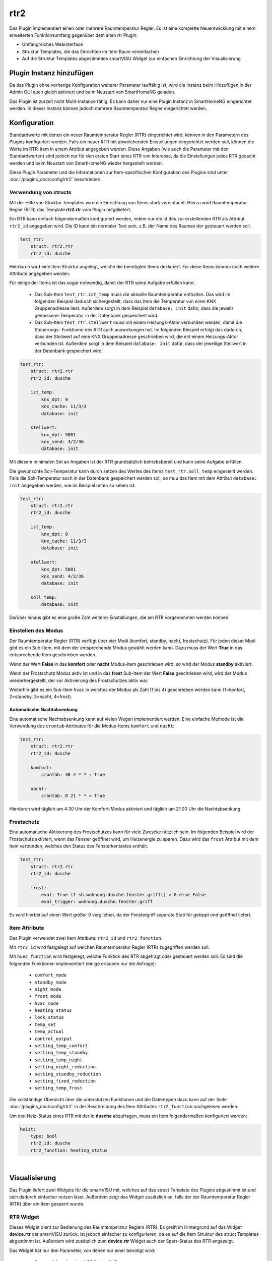 .. index:: Plugins; rtr2 (Raumtemperatur Regler v2)
.. index:: rtr rtr2

rtr2
####

Das Plugin implementiert einen oder mehrere Raumtemperatur Regler. Es ist eine komplette Neuentwicklung mit einem
erweiterten Funktionsumfang gegenüber dem alten rtr Plugin:

- Umfangreiches Webinterface
- Struktur Templates, die das Einrichten im Item Baum vereinfachen
- Auf die Struktur Templates abgestimmtes smartVISU Widget zur einfachen Einrichtung der Visualisierung


Plugin Instanz hinzufügen
=========================

Da das Plugin ohne vorherige Konfiguration weiterer Parameter lauffähig ist, wird die Instanz beim Hinzufügen in
der Admin GUI auch gleich aktiviert und beim Neustart von SmartHomeNG geladen.

Das Plugin ist zurzeit nicht Multi-Instance fähig. Es kann daher nur eine Plugin Instanz in SmartHomeNG eingerichtet
werden. In dieser Instanz können jedoch mehrere Raumtemperatur Regler eingerichtet werden.


Konfiguration
=============

Standardwerte mit denen ein neuer Raumtemperatur Regler (RTR) eingerichtet wird, können in den Parametern des Plugins
konfiguriert werden. Falls ein neuer RTR mit abweichenden Einstellungen eingerichtet werden soll, können die Werte
im RTR-Item in einem Attribut angegeben werden. Diese Angaben (wie auch die Parameter mit den Standardwerten) sind
jedoch nur für den ersten Start eines RTR von Interesse, da die Einstellungen jedes RTR gecacht werden und beim
Neustart von SmartHomeNG wieder hergestellt werden.

Diese Plugin Parameter und die Informationen zur Item-spezifischen Konfiguration des Plugins sind
unter :doc:`/plugins_doc/config/rtr2` beschrieben.


Verwendung von structs
----------------------

Mit der Hilfe von Struktur Templates wird die Einrichtung von Items stark vereinfacht. Hierzu wird Raumtemperatur
Regler (RTR) das Template **rtr2.rtr** vom Plugin mitgeliefert.

Ein RTR kann einfach folgendermaßen konfiguriert werden, indem nur die Id des zur erstellenden RTR als Attribut
``rtr2_id`` angegeben wird. Die ID kann ein normaler Text sein, z.B. der Name des Raumes der gesteuert werden soll.

.. code-block:: yaml

    test_rtr:
        struct: rtr2.rtr
        rtr2_id: dusche


Hierdurch wird eine Item Struktur angelegt, welche die benötigten Items deklariert. Für diese Items können noch
weitere Attribute angegeben werden.

Für einige der Items ist das sogar notwendig, damit der RTR seine Aufgabe erfüllen kann:

  - Das Sub-Item ``test_rtr.ist_temp`` muss die aktuelle Raumtemperatur enthalten. Das wird im folgenden Beispiel
    dadurch sichergestellt, dass das Item die Temperatur von einer KNX Gruppenadresse liest. Außerdem sorgt in dem
    Beispiel ``database: init`` dafür, dass die jeweils gemessene Temperatur in der Datenbank gespeichert wird.

  - Das Sub-Item ``test_rtr.stellwert`` muss mit einem Heizungs-Aktor verbunden werden, damit die Steuerungs-
    Funktiomn des RTR auch auswirkungen hat. Im folgenden Beispiel erfolgt das dadurch, dass der Stellwert auf
    eine KNX Gruppenadresse geschrieben wird, die mit einem Heizungs-Aktor verbunden ist. Außerdem sorgt in dem
    Beispiel ``database: init`` dafür, dass der jeweilige Stellwert in der Datenbank gespeichert wird.

.. code-block:: yaml

    test_rtr:
        struct: rtr2.rtr
        rtr2_id: dusche

        ist_temp:
            knx_dpt: 9
            knx_cache: 11/3/3
            database: init

        stellwert:
            knx_dpt: 5001
            knx_send: 4/2/36
            database: init


Mit diesem minimalen Set an Angaben ist der RTR grundsätzlich betriebsbereit und kann seine Aufgabe erfüllen.

Die gewünschte Soll-Temperatur kann durch setzen des Wertes des Items ``test_rtr.soll_temp`` eingestellt werden.
Falls die Soll-Temperatur auch in der Datenbank gespeichert werden soll, so muu das Item mit dem Attribut
``database: init`` angegeben werden, wie im Beispiel unten zu sehen ist.

.. code-block:: yaml

    test_rtr:
        struct: rtr2.rtr
        rtr2_id: dusche

        ist_temp:
            knx_dpt: 9
            knx_cache: 11/3/3
            database: init

        stellwert:
            knx_dpt: 5001
            knx_send: 4/2/36
            database: init

        soll_temp:
            database: init


Darüber hinaus gibt es eine große Zahl weiterer Einstallungen, die am RTR vorgenommen werden können.


Einstellen des Modus
--------------------

Der Raumtemperatur Regler (RTR) verfügt über vier Modi (komfort, standby, nacht, frostschutz). Für jeden dieser
Modi gibt es ein Sub-Item, mit dem der entsprechende Modus gewählt werden kann. Dazu muss der Wert **True** in
das entsprechende Item geschrieben werden.

Wenn der Wert **False** in das **komfort** oder **nacht** Modus-Item geschrieben wird, so wird der Modus **standby**
aktiviert.

Wenn der Frostschutz Modus aktiv ist und in das **frost** Sub-Item der Wert **False** geschrieben wird, wird der
Modus wiederhergestellt, der vor Aktivierung des Frostschutzes aktiv war.

Weiterhin gibt es ein Sub-Item ``hvac`` in welches der Modus als Zahl (1 bis 4) geschrieben werden kann (1=konfort,
2=standby, 3=nacht, 4=frost).

Automatische Nachtabsenkung
~~~~~~~~~~~~~~~~~~~~~~~~~~~

Eine automatische Nachtabsenkung kann auf vielen Wegen implementiert werden. Eine einfache Methode ist die
Verwendung des ``crontab`` Attributes für die Modus-Items ``komfort`` und ``nacht``:

.. code-block:: yaml

    test_rtr:
        struct: rtr2.rtr
        rtr2_id: dusche

        komfort:
            crontab: 30 4 * * = True

        nacht:
            crontab: 0 21 * * = True

Hierdurch wird täglich um 4:30 Uhr der Komfort-Modus aktiviert und täglich um 21:00 Uhr die Nachtabsenkung.


Frostschutz
-----------

Eine automatische Aktivierung des Frostschutzes kann für viele Zwescke nützlich sein. Im folgenden Beispiel wird
der Frostschutz aktiviert, wenn das Fenster geöffnet wird, um Heizenergie zu sparen. Dazu wird das ``frost`` Attribut
mit dem Item verbunden, welches den Status des Fensterkontaktes enthält.

.. code-block:: yaml

    test_rtr:
        struct: rtr2.rtr
        rtr2_id: dusche

        frost:
            eval: True if sh.wohnung.dusche.fenster.griff() > 0 else False
            eval_trigger: wohnung.dusche.fenster.griff

Es wird hierbei auf einen Wert größer 0 verglichen, da der Fenstergriff separate Stati für gekippt ond geöffnet
liefert.


Item Attribute
--------------

Das Plugin verwendet zwei Item Attribute: ``rtr2_id`` und ``rtr2_function``.

Mit ``rtr2_id`` wird festgelegt auf welchen Raumtemperatur Regler (RTR) zugegriffen werden soll.

Mit ``hue2_function`` wird festgelegt, welche Funktion des RTR abgefragt oder gesteuert werden soll.
Es sind die folgenden Funktionen implementiert (einige erlauben nur die Abfrage):

    - ``comfort_mode``
    - ``standby_mode``
    - ``night_mode``
    - ``frost_mode``
    - ``hvac_mode``
    - ``heating_status``
    - ``lock_status``
    - ``temp_set``
    - ``temp_actual``
    - ``control_output``
    - ``setting_temp_comfort``
    - ``setting_temp_standby``
    - ``setting_temp_night``
    - ``setting_night_reduction``
    - ``setting_standby_reduction``
    - ``setting_fixed_reduction``
    - ``setting_temp_frost``

Die vollständige Übersicht über die unterstützen Funktionen und die Datentypen dazu kann auf der
Seite :doc:`/plugins_doc/config/rtr2` in der Beschreibung des Item Attributes ``rtr2_function`` nachgelesen
werden.


Um den Heiz-Status eines RTR mit der Id **dusche** abzufragen, muss ein Item folgendermaßen konfiguriert werden:

.. code-block:: yaml

    heizt:
        type: bool
        rtr2_id: dusche
        rtr2_function: heating_status


|

Visualisierung
==============

Das Plugin liefert zwei Widgets für die smartVISU mit, welches auf das struct Template des Plugins abgestimmt ist und
sich dadurch einfacher nutzen lässt. Außerdem zeigt das Widget zusätzlich an, falls der der Raumtemperatur Regler (RTR)
über ein Item gesperrt wurde.

RTR Widget
----------
Dieses Widget dient zur Bedienung des Raumtemperatur Reglers (RTR). Es greift im Hintergrund auf das
Widget **device.rtr** der smartVISU zurück, ist jedoch einfacher zu konfigurieren, da es auf die Item Struktur
des struct Templates abgestimmt ist. Außerdem wird zusätzlich zum **device.rtr** Widget auch der Sperr-Status
des RTR angezeigt.

Das Widget hat nur drei Parameter, von denen nur einer benötigt wird:

  - Item, welches das struct Attribut enthält
  - Schrittgröße für die Temperatur Verstellung (falls der Wert leer gelassen wird, wird der Standardwert 0.5 genutzt)
  - Text der vor dem Stellwert angezeigt wird (falls der Wert leer gelassen wird, wird 'heizt mit' angezeigt)

Das widget wird folgendermaßen genutzt:

.. code-block:: yaml

    visu_heizung:
        name: Raumtemperaturregler Decke
        sv_widget: "{{ rtr2.rtr('wohnung.dusche.heizung', '0.2', '') }}"

Die Darstellung des RTR in der Visu sieht folgendermaßen aus:

.. image:: assets/widget_rtr.jpg
   :class: screenshot

Wenn der RTR über ein Item gesperrt wurde, wird der Stellwert auf 0% gesetzt und zusätzlich ein Lock-Icon angezeigt:

.. image:: assets/widget_rtr_locked.jpg
   :class: screenshot

|
Plot Widget
-----------
Dieses Widget dient zur Anzeige der Temperatur- und Stellwert Daten des Raumtemperatur Reglers (RTR). Es greift im
Hintergrund auf das Widget **plot.multiaxis** der smartVISU zurück, ist jedoch einfacher zu konfigurieren, da es auf
die Item Struktur des struct Templates abgestimmt ist. Voraussetzung ist, dass für die anzuzeigenden Items die
Daten mit dem database Plugin gespeichert werden.

Standardmäßig werden der Sollwert, die aktuelle Temperatur und der Stellwert angezeigt. Es können Kurven für bis
zu zwei weitere Temperaturen angezeigt werden, falls dieses gewünscht wird.

Das Widget hat sechs Parameter, von denen nur einer benötigt wird:

  - Item, welches das struct Attribut enthält
  - Beschriftung der Ist-Temperatur (falls der Wert leer gelassen wird, wird 'Ist Temp.' angezeigt)
  - Item mit den Daten der 1. zusätzlichen Temperatur (falls der Wert leer gelassen wird, wird keine zusätzliche Temperatur angezeigt)
  - Beschriftung für die 1. zusätzliche Temperatur
  - Item mit den Daten der 2. zusätzlichen Temperatur (falls der Wert leer gelassen wird, wird keine 2. zusätzliche Temperatur angezeigt)
  - Beschriftung für die 2. zusätzliche Temperatur

Das widget wird folgendermaßen genutzt (incl. Anzeige einer zusätzlichen Temperatur):

.. code-block:: yaml

    visu_heizung:
        name: Raumtemperaturregler Decke
        sv_widget: "{{ rtr2.plot('wohnung.dusche.heizung', 'Decke', 'wohnung.dusche.heizung.ist_estrich', 'Estrich') }}"

Die Darstellung der Daten in der Visu sieht folgendermaßen aus:

.. image:: assets/widget_plot.jpg
   :class: screenshot

|

Web Interface
=============

Das rtr2 Plugin verfügt über ein Webinterface, mit dessen Hilfe die Raumtemperatur Regler (RTR) und die mit dem Regler
verbundenen Items übersichtlich dargestellt werden. Außerdem können weitere Informationen zu den RTRs werden.


Aufruf des Webinterfaces
------------------------

Das Plugin kann aus der Admin GUI (von der Seite Plugins/Plugin Liste aus) aufgerufen werden. Dazu auf der Seite
in der entsprechenden Zeile das Icon in der Spalte **Web Interface** anklicken.

Außerdem kann das Webinterface direkt über ``http://smarthome.local:8383/plugin/rtr2`` aufgerufen werden.

|

Beispiele
---------

Folgende Informationen können im Webinterface angezeigt werden:

Oben rechts werden allgemeine Parameter zum Plugin angezeigt. Die weiteren Informationen werden in den
verschiedenen Tabs des Webinterface angezeigt.

Im ersten Tab werden die Raumtemperatur Regler mit den wichtigsten Informationen angezeigt.

.. image:: assets/webif_tab1_1.jpg
   :class: screenshot


|
|

Wenn man auf die Zeile eines Raumtemeratur Reglers klickt, werden alle mit dem Regler verbundenen Items angezeigt:

.. image:: assets/webif_tab1_2.jpg
   :class: screenshot


|
|

Im zweiten Tab werden erweiterte Informationen zu den Raumtemeratur Reglern angezeigt:

.. image:: assets/webif_tab2.jpg
   :class: screenshot

|
|

